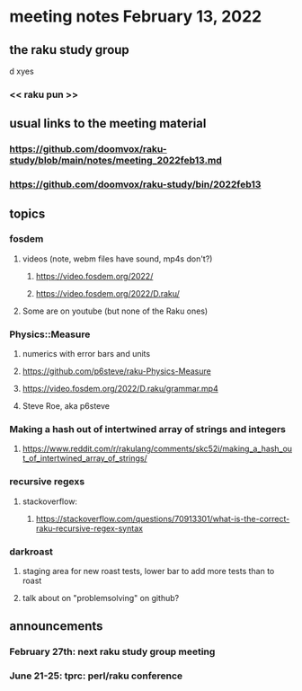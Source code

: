 * meeting notes February 13, 2022
** the raku study group



d  
xyes
*** << raku pun >>
** usual links to the meeting material
*** https://github.com/doomvox/raku-study/blob/main/notes/meeting_2022feb13.md 
*** https://github.com/doomvox/raku-study/bin/2022feb13
** topics
*** fosdem
**** videos (note, webm files have sound, mp4s don't?)
***** https://video.fosdem.org/2022/
***** https://video.fosdem.org/2022/D.raku/
**** Some are on youtube (but none of the Raku ones)

*** Physics::Measure
**** numerics with error bars and units
**** https://github.com/p6steve/raku-Physics-Measure
**** https://video.fosdem.org/2022/D.raku/grammar.mp4
**** Steve Roe, aka p6steve
*** Making a hash out of intertwined array of strings and integers
**** https://www.reddit.com/r/rakulang/comments/skc52i/making_a_hash_out_of_intertwined_array_of_strings/

*** recursive regexs
**** stackoverflow:
***** https://stackoverflow.com/questions/70913301/what-is-the-correct-raku-recursive-regex-syntax

*** darkroast
**** staging area for new roast tests, lower bar to add more tests than to roast
**** talk about on "problemsolving" on github?

** announcements 
*** February 27th: next raku study group meeting 
*** June 21-25: tprc: perl/raku conference 
